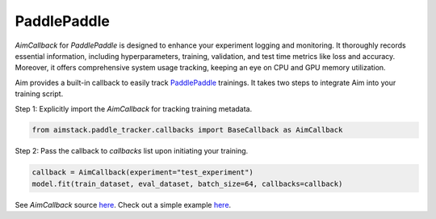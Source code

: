 ############
PaddlePaddle
############


`AimCallback` for `PaddlePaddle` is designed to enhance your experiment logging and monitoring. It thoroughly records essential information, including hyperparameters, training, validation, and test time metrics like loss and accuracy. Moreover, it offers comprehensive system usage tracking, keeping an eye on CPU and GPU memory utilization.

Aim provides a built-in callback to easily track `PaddlePaddle <https://www.paddlepaddle.org.cn/en>`_ trainings.
It takes two steps to integrate Aim into your training script.

Step 1: Explicitly import the `AimCallback` for tracking training metadata.

.. code-block:: python

    from aimstack.paddle_tracker.callbacks import BaseCallback as AimCallback

Step 2: Pass the callback to `callbacks` list upon initiating your training.

.. code-block:: python

    callback = AimCallback(experiment="test_experiment")
    model.fit(train_dataset, eval_dataset, batch_size=64, callbacks=callback)

See `AimCallback` source `here <https://github.com/aimhubio/aim/blob/main/pkgs/aimstack/paddle_tracker/callbacks/base_callback.py>`_.
Check out a simple example `here <https://github.com/aimhubio/aim/blob/main/examples/paddle_track.py>`_.
